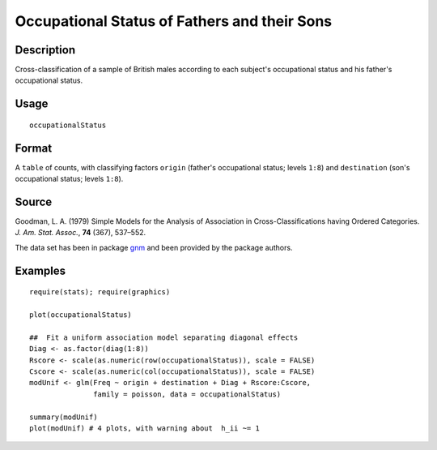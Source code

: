 +--------------------------------------+--------------------------------------+
| occupationalStatus                   |
| R Documentation                      |
+--------------------------------------+--------------------------------------+

Occupational Status of Fathers and their Sons
---------------------------------------------

Description
~~~~~~~~~~~

Cross-classification of a sample of British males according to each
subject's occupational status and his father's occupational status.

Usage
~~~~~

::

    occupationalStatus

Format
~~~~~~

A ``table`` of counts, with classifying factors ``origin`` (father's
occupational status; levels ``1:8``) and ``destination`` (son's
occupational status; levels ``1:8``).

Source
~~~~~~

Goodman, L. A. (1979) Simple Models for the Analysis of Association in
Cross-Classifications having Ordered Categories. *J. Am. Stat. Assoc.*,
**74** (367), 537–552.

The data set has been in package
`gnm <http://CRAN.R-project.org/package=gnm>`__ and been provided by the
package authors.

Examples
~~~~~~~~

::

    require(stats); require(graphics)

    plot(occupationalStatus)

    ##  Fit a uniform association model separating diagonal effects
    Diag <- as.factor(diag(1:8))
    Rscore <- scale(as.numeric(row(occupationalStatus)), scale = FALSE)
    Cscore <- scale(as.numeric(col(occupationalStatus)), scale = FALSE)
    modUnif <- glm(Freq ~ origin + destination + Diag + Rscore:Cscore,
                   family = poisson, data = occupationalStatus)

    summary(modUnif)
    plot(modUnif) # 4 plots, with warning about  h_ii ~= 1

